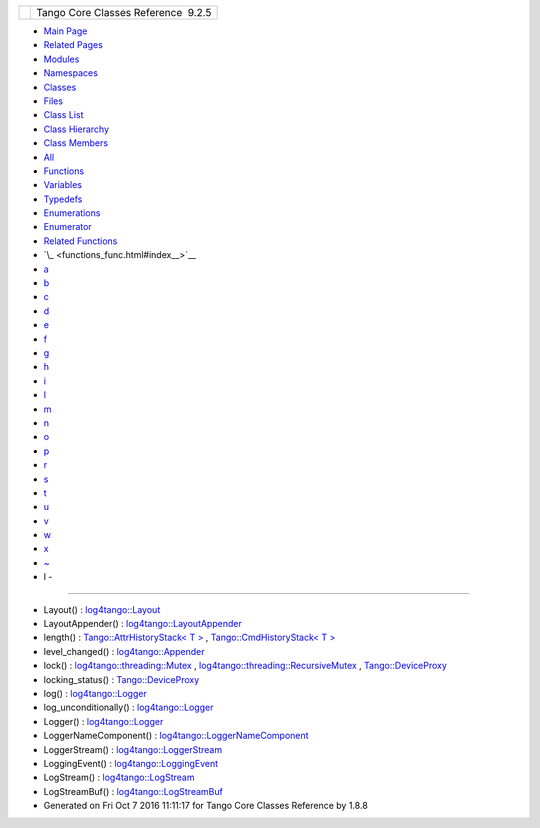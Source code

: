 +----------+---------------------------------------+
| |Logo|   | Tango Core Classes Reference  9.2.5   |
+----------+---------------------------------------+

-  `Main Page <index.html>`__
-  `Related Pages <pages.html>`__
-  `Modules <modules.html>`__
-  `Namespaces <namespaces.html>`__
-  `Classes <annotated.html>`__
-  `Files <files.html>`__

-  `Class List <annotated.html>`__
-  `Class Hierarchy <inherits.html>`__
-  `Class Members <functions.html>`__

-  `All <functions.html>`__
-  `Functions <functions_func.html>`__
-  `Variables <functions_vars.html>`__
-  `Typedefs <functions_type.html>`__
-  `Enumerations <functions_enum.html>`__
-  `Enumerator <functions_eval.html>`__
-  `Related Functions <functions_rela.html>`__

-  `\_ <functions_func.html#index__>`__
-  `a <functions_func_a.html#index_a>`__
-  `b <functions_func_b.html#index_b>`__
-  `c <functions_func_c.html#index_c>`__
-  `d <functions_func_d.html#index_d>`__
-  `e <functions_func_e.html#index_e>`__
-  `f <functions_func_f.html#index_f>`__
-  `g <functions_func_g.html#index_g>`__
-  `h <functions_func_h.html#index_h>`__
-  `i <functions_func_i.html#index_i>`__
-  `l <functions_func_l.html#index_l>`__
-  `m <functions_func_m.html#index_m>`__
-  `n <functions_func_n.html#index_n>`__
-  `o <functions_func_o.html#index_o>`__
-  `p <functions_func_p.html#index_p>`__
-  `r <functions_func_r.html#index_r>`__
-  `s <functions_func_s.html#index_s>`__
-  `t <functions_func_t.html#index_t>`__
-  `u <functions_func_u.html#index_u>`__
-  `v <functions_func_v.html#index_v>`__
-  `w <functions_func_w.html#index_w>`__
-  `x <functions_func_x.html#index_x>`__
-  `~ <functions_func_~.html#index_~>`__

 

- l -
~~~~~

-  Layout() :
   `log4tango::Layout <d7/da6/classlog4tango_1_1Layout.html#a053084d0c22a45a3304a75f7b0c5de39>`__
-  LayoutAppender() :
   `log4tango::LayoutAppender <d3/db6/classlog4tango_1_1LayoutAppender.html#aae15fc6ce336d263386c6866ad569782>`__
-  length() : `Tango::AttrHistoryStack< T
   > <d0/dcb/classTango_1_1AttrHistoryStack.html#afcf19d9e75e02341bb8533cc7c61df5e>`__
   , `Tango::CmdHistoryStack< T
   > <dc/d8f/classTango_1_1CmdHistoryStack.html#a21c635342bfae43ae1db2e4e721b4b4f>`__
-  level\_changed() :
   `log4tango::Appender <d7/dc4/classlog4tango_1_1Appender.html#a3ee7b310ce4681a93e1f53bdcc02a15c>`__
-  lock() :
   `log4tango::threading::Mutex <d8/d70/classlog4tango_1_1threading_1_1Mutex.html#a121bae8bb2ca8d412983fbb303441ed0>`__
   ,
   `log4tango::threading::RecursiveMutex <df/d2c/classlog4tango_1_1threading_1_1RecursiveMutex.html#ab25b75795eeed61c179ba00d3b9cd4e0>`__
   ,
   `Tango::DeviceProxy <d9/d83/classTango_1_1DeviceProxy.html#a925f2c12bbf98141ee52ead34ff7c00d>`__
-  locking\_status() :
   `Tango::DeviceProxy <d9/d83/classTango_1_1DeviceProxy.html#a1b65bf198b684a4994b9e27606a4e137>`__
-  log() :
   `log4tango::Logger <d4/d1c/classlog4tango_1_1Logger.html#aebe7a33e64c1dd47d908d5a1eec18545>`__
-  log\_unconditionally() :
   `log4tango::Logger <d4/d1c/classlog4tango_1_1Logger.html#adc92f13df7647dbeac96120bbda218f4>`__
-  Logger() :
   `log4tango::Logger <d4/d1c/classlog4tango_1_1Logger.html#a26b45ebe00d0cbecda9d9f64f169922e>`__
-  LoggerNameComponent() :
   `log4tango::LoggerNameComponent <de/d8d/structlog4tango_1_1LoggerNameComponent.html#a13555ff814bd91e96ff0878da86d9313>`__
-  LoggerStream() :
   `log4tango::LoggerStream <d6/de1/classlog4tango_1_1LoggerStream.html#a4bb2fa44f562c0398b6706ce241dbf81>`__
-  LoggingEvent() :
   `log4tango::LoggingEvent <d8/df2/structlog4tango_1_1LoggingEvent.html#a5508a7ec66fe15b218370660fbe80523>`__
-  LogStream() :
   `log4tango::LogStream <d7/dff/classlog4tango_1_1LogStream.html#a4bc7ffb9c5829c5db8ed1af5bcf94bb0>`__
-  LogStreamBuf() :
   `log4tango::LogStreamBuf <db/d3a/classlog4tango_1_1LogStreamBuf.html#a3d3bf3a4ff2e95b8767ad2d49826ae47>`__

-  Generated on Fri Oct 7 2016 11:11:17 for Tango Core Classes Reference
   by |doxygen| 1.8.8

.. |Logo| image:: logo.jpg
.. |doxygen| image:: doxygen.png
   :target: http://www.doxygen.org/index.html
